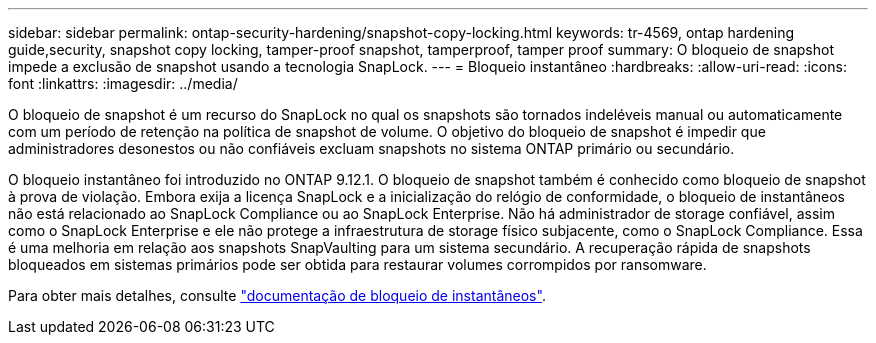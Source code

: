 ---
sidebar: sidebar 
permalink: ontap-security-hardening/snapshot-copy-locking.html 
keywords: tr-4569, ontap hardening guide,security, snapshot copy locking, tamper-proof snapshot, tamperproof, tamper proof 
summary: O bloqueio de snapshot impede a exclusão de snapshot usando a tecnologia SnapLock. 
---
= Bloqueio instantâneo
:hardbreaks:
:allow-uri-read: 
:icons: font
:linkattrs: 
:imagesdir: ../media/


[role="lead"]
O bloqueio de snapshot é um recurso do SnapLock no qual os snapshots são tornados indeléveis manual ou automaticamente com um período de retenção na política de snapshot de volume. O objetivo do bloqueio de snapshot é impedir que administradores desonestos ou não confiáveis excluam snapshots no sistema ONTAP primário ou secundário.

O bloqueio instantâneo foi introduzido no ONTAP 9.12.1. O bloqueio de snapshot também é conhecido como bloqueio de snapshot à prova de violação. Embora exija a licença SnapLock e a inicialização do relógio de conformidade, o bloqueio de instantâneos não está relacionado ao SnapLock Compliance ou ao SnapLock Enterprise. Não há administrador de storage confiável, assim como o SnapLock Enterprise e ele não protege a infraestrutura de storage físico subjacente, como o SnapLock Compliance. Essa é uma melhoria em relação aos snapshots SnapVaulting para um sistema secundário. A recuperação rápida de snapshots bloqueados em sistemas primários pode ser obtida para restaurar volumes corrompidos por ransomware.

Para obter mais detalhes, consulte link:../snaplock/snapshot-lock-concept.html["documentação de bloqueio de instantâneos"].
